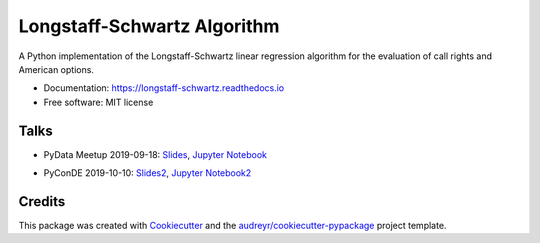 ============================
Longstaff-Schwartz Algorithm
============================


.. image:: https://img.shields.io/pypi/v/longstaff_schwartz.svg
        :target: https://pypi.python.org/pypi/longstaff_schwartz

.. image:: https://img.shields.io/travis/luphord/longstaff_schwartz.svg
        :target: https://travis-ci.org/luphord/longstaff_schwartz

.. image:: https://readthedocs.org/projects/longstaff-schwartz/badge/?version=latest
        :target: https://longstaff-schwartz.readthedocs.io/en/latest/?badge=latest
        :alt: Documentation Status




A Python implementation of the Longstaff-Schwartz linear regression algorithm for the evaluation of call rights and American options.

* Documentation: https://longstaff-schwartz.readthedocs.io
* Free software: MIT license

Talks
-----

* PyData Meetup 2019-09-18: Slides_, `Jupyter Notebook`_

.. _Slides: https://raw.githack.com/luphord/longstaff_schwartz/master/talks/talk_meetup_2019-09-18/index.html
.. _`Jupyter Notebook`: https://github.com/luphord/longstaff_schwartz/blob/master/talks/talk_meetup_2019-09-18/Notebook_Meetup_2019-09-18.ipynb

* PyConDE 2019-10-10: Slides2_, `Jupyter Notebook2`_

.. _Slides2: https://raw.githack.com/luphord/longstaff_schwartz/master/talks/talk_pyconde_2019-10-10/index.html
.. _`Jupyter Notebook2`: https://github.com/luphord/longstaff_schwartz/blob/master/talks/talk_pyconde_2019-10-10/Notebook_PyConDE_2019-10-10.ipynb


Credits
-------

This package was created with Cookiecutter_ and the `audreyr/cookiecutter-pypackage`_ project template.

.. _Cookiecutter: https://github.com/audreyr/cookiecutter
.. _`audreyr/cookiecutter-pypackage`: https://github.com/audreyr/cookiecutter-pypackage
